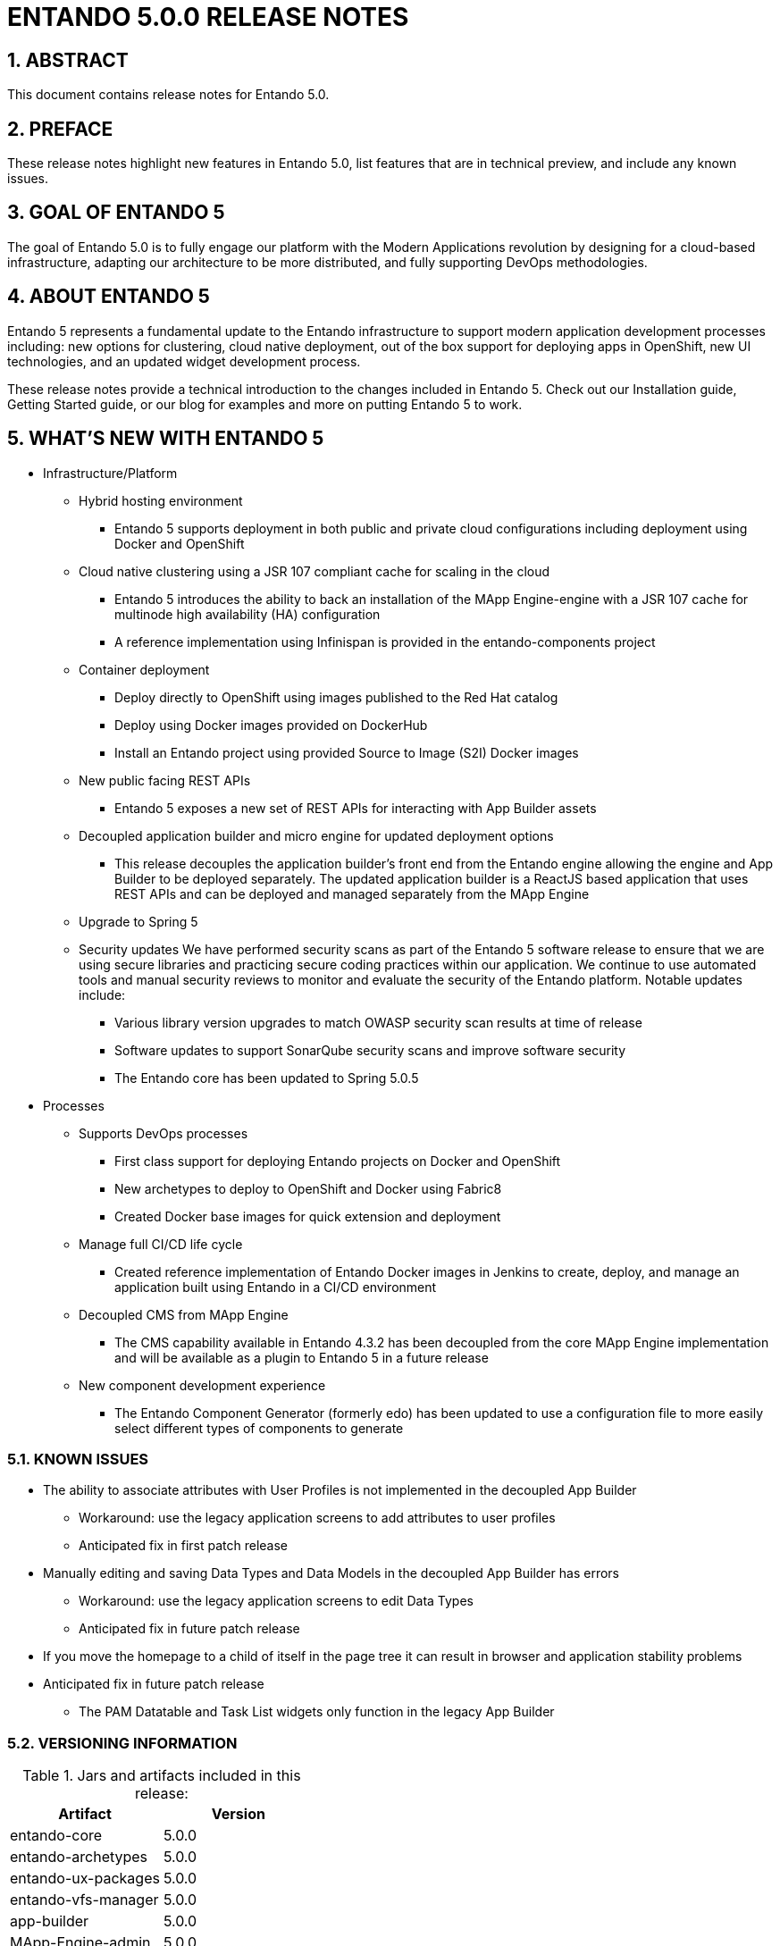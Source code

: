 [id='release-notes-5.0.0']
:sectnums:


= ENTANDO 5.0.0 RELEASE NOTES

== ABSTRACT
This document contains release notes for Entando 5.0.

== PREFACE
These release notes highlight new features in Entando 5.0, list features that are in technical preview, and include any known issues.

== GOAL OF ENTANDO 5
The goal of Entando 5.0 is to fully engage our platform with the Modern Applications revolution by designing for a cloud-based infrastructure, adapting our architecture to be more distributed, and fully supporting DevOps methodologies.

== ABOUT ENTANDO 5
Entando 5 represents a fundamental update to the Entando infrastructure to support modern application development processes including: new options for clustering, cloud native deployment, out of the box support for deploying apps in OpenShift, new UI technologies, and an updated widget development process.

These release notes provide a technical introduction to the changes included in Entando 5. Check out our Installation guide, Getting Started guide, or our blog for examples and more on putting Entando 5 to work.

== WHAT'S NEW WITH ENTANDO 5
* Infrastructure/Platform
** Hybrid hosting environment
*** Entando 5 supports deployment in both public and private cloud configurations including deployment using Docker and OpenShift
** Cloud native clustering using a JSR 107 compliant cache for scaling in the cloud
*** Entando 5 introduces the ability to back an installation of the MApp Engine-engine with a JSR 107 cache for multinode high availability (HA) configuration
*** A reference implementation using Infinispan is provided in the entando-components project
** Container deployment
*** Deploy directly to OpenShift using images published to the Red Hat catalog
*** Deploy using Docker images provided on DockerHub
*** Install an Entando project using provided Source to Image (S2I) Docker images
** New public facing REST APIs
*** Entando 5 exposes a new set of REST APIs for interacting with App Builder assets
** Decoupled application builder and micro engine for updated deployment options
*** This release decouples the application builder's front end from the Entando engine allowing the engine and App Builder to be deployed separately. The updated application builder is a ReactJS based application that uses REST APIs and can be deployed and managed separately from the MApp Engine
** Upgrade to Spring 5
** Security updates
We have performed security scans as part of the Entando 5 software release to ensure that we are using secure libraries and practicing secure coding practices within our application. We continue to use automated tools and manual security reviews to monitor and evaluate the security of the Entando platform. Notable updates include:
*** Various library version upgrades to match OWASP security scan results at time of release
*** Software updates to support SonarQube security scans and improve software security

*** The Entando core has been updated to Spring 5.0.5
* Processes
** Supports DevOps processes
*** First class support for deploying Entando projects on Docker and OpenShift
*** New archetypes to deploy to OpenShift and Docker using Fabric8
*** Created Docker base images for quick extension and deployment
** Manage full CI/CD life cycle
*** Created reference implementation of Entando Docker images in Jenkins to create, deploy, and manage an application built using Entando in a CI/CD environment
** Decoupled CMS from MApp Engine
*** The CMS capability available in Entando 4.3.2 has been decoupled from the core MApp Engine implementation and will be available as a plugin to Entando 5 in a future release
** New component development experience
*** The Entando Component Generator (formerly edo) has been updated to use a configuration file to more easily select different types of components to generate

=== KNOWN ISSUES
* The ability to associate attributes with User Profiles is not implemented in the decoupled App Builder
** Workaround: use the legacy application screens to add attributes to user profiles
** Anticipated fix in first patch release
* Manually editing and saving Data Types and Data Models in the decoupled App Builder has errors
** Workaround: use the legacy application screens to edit Data Types
** Anticipated fix in future patch release
* If you move the homepage to a child of itself in the page tree it can result in browser and application stability problems
* Anticipated fix in future patch release
** The PAM Datatable and Task List widgets only function in the legacy App Builder

=== VERSIONING INFORMATION

.Jars and artifacts included in this release:
|===
|Artifact |Version

|entando-core
|5.0.0

|entando-archetypes
|5.0.0

|entando-ux-packages
|5.0.0

|entando-vfs-manager
|5.0.0

|app-builder
|5.0.0

|MApp-Engine-admin
|5.0.0
|===


=== SOFTWARE REQUIREMENTS
* Java 1.8+
* npm 5.6.0+ (for ReactJS front ends)
* Maven 3.0.5+
* Ant 1.8.0+

=== LEGAL NOTICE
* LGPL v2.1 License for the Core
* MIT License for the components



=== LINKS AND RESOURCES
* Explore the code on GitHub: https://github.com/entando
* See our Getting Started guide: http://docs.entando.com/#getting-started
* See our Custom App Building guide: http://docs.entando.com/#_custom_app_building_with_entando
* Contribute to the software: https://central.entando.com/en/community.page
